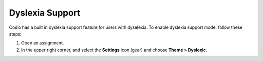 .. meta::
   :description: Dyslexia Support

.. _dyslexia:

Dyslexia Support
================

Codio has a built in dyslexia support feature for users with dyselexia. To enable dyslexia support mode, follow these steps:

1. Open an assignment.

2. In the upper right corner, and select the **Settings** icon (gear) and choose **Theme > Dyslexic**.

.. image:: /img/settings.png
   :alt: Dsylexia Theme

   When enabled, the screen is displayed in Dyslexia View.

.. image:: /img/dyslexicview.png
   :alt: Dyslexia View